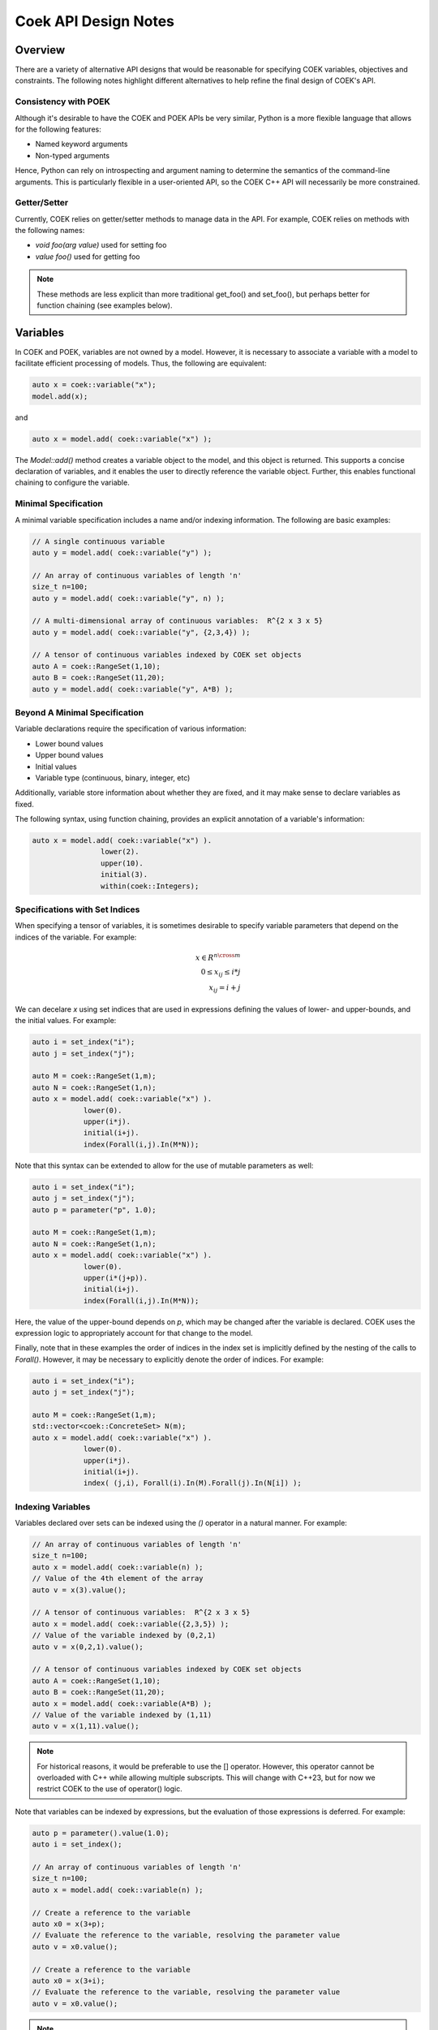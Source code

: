 Coek API Design Notes
=====================

Overview
--------

There are a variety of alternative API designs that would be reasonable
for specifying COEK variables, objectives and constraints.  The following
notes highlight different alternatives to help refine the final design
of COEK's API.

Consistency with POEK
~~~~~~~~~~~~~~~~~~~~~

Although it's desirable to have the COEK and POEK APIs be very similar,
Python is a more flexible language that allows for the following features:

* Named keyword arguments
* Non-typed arguments

Hence, Python can rely on introspecting and argument naming to determine
the semantics of the command-line arguments.  This is particularly
flexible in a user-oriented API, so the COEK C++ API will necessarily
be more constrained.

Getter/Setter
~~~~~~~~~~~~~

Currently, COEK relies on getter/setter methods to manage data in the API.
For example, COEK relies on methods with the following names:

* `void foo(arg value)` used for setting foo
* `value foo()` used for getting foo

.. note::

    These methods are less explicit than more traditional get_foo() and
    set_foo(), but perhaps better for function chaining (see examples
    below).


Variables
---------

In COEK and POEK, variables are not owned by a model.  However, it is
necessary to associate a variable with a model to facilitate efficient
processing of models.  Thus, the following are equivalent:

.. code::

    auto x = coek::variable("x");
    model.add(x);

and

.. code::

    auto x = model.add( coek::variable("x") );

The `Model::add()` method creates a variable object to the model, and this
object is returned.  This supports a concise declaration of variables,
and it enables the user to directly reference the variable object.
Further, this enables functional chaining to configure the variable.

.. question::

    Should we include an `Model::add_variable()` method that replicates
    the API of the `coek::variable()` method?  This would be redundant
    in the API, but it would allow for shorter end-user code.


Minimal Specification
~~~~~~~~~~~~~~~~~~~~~

A minimal variable specification includes a name and/or indexing
information.  The following are basic examples:

.. code::

    // A single continuous variable
    auto y = model.add( coek::variable("y") );

    // An array of continuous variables of length 'n'
    size_t n=100;
    auto y = model.add( coek::variable("y", n) );

    // A multi-dimensional array of continuous variables:  R^{2 x 3 x 5}
    auto y = model.add( coek::variable("y", {2,3,4}) );

    // A tensor of continuous variables indexed by COEK set objects
    auto A = coek::RangeSet(1,10);
    auto B = coek::RangeSet(11,20);
    auto y = model.add( coek::variable("y", A*B) );


Beyond A Minimal Specification
~~~~~~~~~~~~~~~~~~~~~~~~~~~~~~

Variable declarations require the specification of various information:

* Lower bound values
* Upper bound values
* Initial values
* Variable type (continuous, binary, integer, etc)

Additionally, variable store information about whether they are fixed,
and it may make sense to declare variables as fixed.

The following syntax, using function chaining, provides an explicit
annotation of a variable's information:

.. code::

    auto x = model.add( coek::variable("x") ).
                    lower(2).
                    upper(10).
                    initial(3).
                    within(coek::Integers);

.. WEH::

    This function chaining requires methods where the set- and
    get-semantics are dependent on the method used.  For example:

        x.value(10);

    sets the value of x, while

        auto val = x.value();

    returns the value of x.  The use of `set_*` methods seems desirable,
    but that leads to a verbose syntax that clutters the specification
    of variable properties.

.. question::

    I think it's reasonable to limit the specification for 'within'
    to enumeration types.  We could follow a Pyomo model of specifying
    class instances here, but I worry that will complicate the interface
    between COEK and POEK.

    Maybe these types (or class instances) should be defined within a
    separate namespace?  Something like 'coek::types::Integers'?

.. WEH::

    Specifying name and dimension of variables seems fundamental and
    something that would be done commonly, so I'm inclined to keep those
    arguments as part of the function:

    auto x = model.add( coek::variable("x", A*B) ).
                    lower(2).
                    upper(10).
                    initial(3).
                    within(coek::Integers);

    For example, the indexing option determines the type of variable
    object returned, so I think we need to include this and not treat it
    as something that is returned later.  (Yes, we could have a unified
    variable object ... but it's API would be much less clean IMHO.)


Specifications with Set Indices
~~~~~~~~~~~~~~~~~~~~~~~~~~~~~~~

When specifying a tensor of variables, it is sometimes desirable to
specify variable parameters that depend on the indices of the variable.
For example:

.. math::

    x \in R^{n \cross m}\\
    0 \leq x_{ij} \leq i*j\\
    x_{ij} = i+j

We can decelare `x` using set indices that are used in expressions
defining the values of lower- and upper-bounds, and the initial values.
For example:

.. code::

    auto i = set_index("i");
    auto j = set_index("j");

    auto M = coek::RangeSet(1,m);
    auto N = coek::RangeSet(1,n);
    auto x = model.add( coek::variable("x") ).
                lower(0).
                upper(i*j).
                initial(i+j).
                index(Forall(i,j).In(M*N));

.. WEH::

    The expressions used for the lower, upper and initial values are the
    same as those used to specify COEK models.  It may be desirable to
    allow a more flexible specification, for example using C++ lambda
    functions that are passed into the lower, upper and initial methods.
    However, it's unclear whether lambda functions are strictly superior.
    And this explicit specification allows for a direct translation of
    similar POEK logic into COEK.

.. WEH::

    There's an obvious complaint to be made here about the scoping of the
    values of i and j here.  I'm not sure how to resolve that.  The call
    to Forall() associates i and j with the set M*N, and that association
    is used when generating the values for lower, upper and initial.
    But, you could also associate i and j within other calls to Forall().
    I don't see how we can dynamically create those references here and
    scope them relative to the variable declaration.

    Here's a possible syntax that would limit the scope of i and j,
    by making their values directly tied to the indexing set:

    auto M = coek::RangeSet(1,m);
    auto N = coek::RangeSet(1,n);
    auto x_index = M*N;

    auto i = x_index.index("i");
    auto j = x_index.index("j");
    auto x = model.add( coek::variable("x") ).
                lower(0).
                upper(i*(j+p)).
                initial(i+j).
                index(x_index);

    This seems less intuitively clear, IMHO.

Note that this syntax can be extended to allow for the use of mutable
parameters as well:

.. code::

    auto i = set_index("i");
    auto j = set_index("j");
    auto p = parameter("p", 1.0);

    auto M = coek::RangeSet(1,m);
    auto N = coek::RangeSet(1,n);
    auto x = model.add( coek::variable("x") ).
                lower(0).
                upper(i*(j+p)).
                initial(i+j).
                index(Forall(i,j).In(M*N));

Here, the value of the upper-bound depends on `p`, which may be changed
after the variable is declared.  COEK uses the expression logic to
appropriately account for that change to the model.

Finally, note that in these examples the order of indices in the index
set is implicitly defined by the nesting of the calls to `Forall()`.
However, it may be necessary to explicitly denote the order of indices.
For example:

.. code::

    auto i = set_index("i");
    auto j = set_index("j");

    auto M = coek::RangeSet(1,m);
    std::vector<coek::ConcreteSet> N(m);
    auto x = model.add( coek::variable("x") ).
                lower(0).
                upper(i*j).
                initial(i+j).
                index( (j,i), Forall(i).In(M).Forall(j).In(N[i]) );


Indexing Variables
~~~~~~~~~~~~~~~~~~

Variables declared over sets can be indexed using the `()` operator in a natural manner.  For example:

.. code::

    // An array of continuous variables of length 'n'
    size_t n=100;
    auto x = model.add( coek::variable(n) );
    // Value of the 4th element of the array
    auto v = x(3).value();

    // A tensor of continuous variables:  R^{2 x 3 x 5}
    auto x = model.add( coek::variable({2,3,5}) );
    // Value of the variable indexed by (0,2,1)
    auto v = x(0,2,1).value();

    // A tensor of continuous variables indexed by COEK set objects
    auto A = coek::RangeSet(1,10);
    auto B = coek::RangeSet(11,20);
    auto x = model.add( coek::variable(A*B) );
    // Value of the variable indexed by (1,11)
    auto v = x(1,11).value();

.. note::

    For historical reasons, it would be preferable to use the [] operator.
    However, this operator cannot be overloaded with C++ while allowing
    multiple subscripts.  This will change with C++23, but for now we
    restrict COEK to the use of operator() logic.

Note that variables can be indexed by expressions, but the evaluation
of those expressions is deferred.  For example:

.. code::

    auto p = parameter().value(1.0);
    auto i = set_index();

    // An array of continuous variables of length 'n'
    size_t n=100;
    auto x = model.add( coek::variable(n) );

    // Create a reference to the variable
    auto x0 = x(3+p);
    // Evaluate the reference to the variable, resolving the parameter value
    auto v = x0.value();

    // Create a reference to the variable
    auto x0 = x(3+i);
    // Evaluate the reference to the variable, resolving the parameter value
    auto v = x0.value();

.. note::

    COEK confirms that expressions used to index variables do not
    contain a variable unless it is fixed.  Thus, the following creates
    a runtime error:

    auto x = coek::variable(100);
    auto y = coek::variable();
    auto v = x(y+3).value();

    Similarly, if a set index used in an indexing expression is not being
    processed by a context, then COEK will create an error at runtime.


Parameters
----------

Mutable parameters can be declared in a similar manner to variables:

.. code::

    // A single parameter
    auto p = coek::parameter();
    auto q = coek::parameter("q");

    // An array of parameter of length 'n'
    size_t n=100;
    auto x = coek::parameter(n);
    auto q = coek::parameter("q", n);

    // A tensor of parameters:  R^{2 x 3 x 5}
    std::vector<size_t> dim = {2,3,5};
    auto x = coek::parameter(dim);
    auto q = coek::parameter("q", dim);

    // A tensor of parameters indexed by COEK set objects
    auto A = coek::RangeSet(1,10);
    auto B = coek::RangeSet(11,20);
    auto p = coek::parameter(A*B);
    auto q = coek::parameter("q", A*B);

Note that parameter are always continuous, and their value defaults
to zero.  Initializing parameters can be similarly executed using
function chaining:

.. code::

    // A single parameter initialized to 1.0
    auto q = coek::parameter("q").value(1.0);

    // An array of parameter of length 'n' initialized to 1.0
    size_t n=100;
    auto q = coek::parameter(n).value(1.0);

    // A tensor of parameters:  R^{2 x 3 x 5}, initialized to 1.0
    std::vector<size_t> dim = {2,3,5};
    auto q = coek::parameter("q", dim).value(1.0);

    // A tensor of parameters indexed by COEK set objects, initialized to 1.0
    auto A = coek::RangeSet(1,10);
    auto B = coek::RangeSet(11,20);
    auto q = coek::parameter("q", A*B).value(1.0);

    // A tensor of parameters indexed by COEK set objects, initialized to i+j
    auto i = set_index("i");
    auto j = set_index("j");
    auto Q = coek::parameter("Q", Forall(i,j).In(A*B)).value(i+j);

.. WEH::

    Note that this syntax is different from what is currently implemented in COEK:

        coek::Parameter p("p", 1.0);

    The use of a numeric value to specify the array length precludes
    the use of the second argument to specify the parameter value.
    Hence, support for arrays of parameters seems to preclude the simple
    specification of parameter values.

.. question::

    Do we forsee a need for non-double parameters?  I could imagine
    doing the following?

        auto qi = coek::parameter<int>("q");

    Gravity allows for this type of typing of values.

.. note::

    These are still 'concrete' parameters.  They are assumed to have
    values that can be used immediately.  In that sense, they differ from
    the abstract approach used in Pyomo.  But the expression management
    is the same;  the parameters are included in the expression tree
    and not pulled out a constant values.


Expressions
-----------

A COEK expression is formed by performing arithmetic operations on
COEK variables, parameters and set indices, including operations with
constant values.  For example:

.. code::

    auto x = coek::variable("x");
    auto e = sin(3*x+1);

Note that these fundamental types are not owned by a COEK model, so such
an expression can be used and re-used within multiple expressions and
within multiple COEK models.

.. note::

    COEK does not have support for first-order named expressions right
    now.  The re-use described here is part of what a named expression
    provides.  I think more fundamentally a named expression allows users
    to interact with expressions that reflect fundamental values in their
    model, hence it is still worth considering how we would support them.

    Maybe something like the following is sufficient:

    auto x = coek::variable("x");
    auto e = sin(3*x+1);
    auto E = coek::expression("E").value(e);

    This would imply an annotation of the expression tree where the string
    "E" is associated with a sub-expression.

    Support for named expressions would naturally involve support for
    arrays of named expressions.  Hence, 

        auto E = coek::expression("E", 10);

    would refer to an array of named expressions.

.. question::


    If we did this, would the user need to add the named expression
    explicitly to the model to track it there?  I think so.  Thus,
    the following would also make sense:

    auto E = model.add( coek::expression("E") );


Objectives
----------

In COEK and POEK, objectives are not owned by a model, but they are
typically associated with a model.  Thus, the following are equivalent:

.. code::

    auto x = coek::variable("x");
    auto o = coek::objective("o", 2*x).sense(coek::Model::maximize);

and

.. code::

    auto x = coek::variable("x");
    auto o = model.add( coek::objective("o", 2*x).sense(coek::Model::maximize) );

The `expr` method is used to set and get the objective expression, and
the `sense` method is used to get and set the objective sense (which
defaults to minimization).  For example:

.. code::

    auto x = coek::variable("x");
    auto o = model.add( coek::objective("o").
                            expr(2*x).
                            sense(coek::Model::minimize) );

.. WEH::

    Although not often used, we could also support various ways to declare
    groups of objectives:

    // A single objective
    auto a = model.add( coek::objective(2*x) );
    auto b = model.add( coek::objective("b", 2*x) );

    // An array of objectives
    size_t n=100;
    auto a = model.add( coek::objective(n) );
    auto b = model.add( coek::objective("y", n) );

    // A tensor of objectives:  R^{2 x 3 x 5}
    std::vector<size_t> dim = {2,3,5};
    auto a = model.add( coek::objective(dim) );
    auto b = model.add( coek::objective("b", dim) );

    // A tensor of objectives indexed by COEK set objects
    auto A = coek::RangeSet(1,10);
    auto B = coek::RangeSet(11,20);
    auto a = model.add( coek::objective(A*B) );
    auto b = model.add( coek::objective("b", A*B) );

    Finally, objectives can be declared using set indices:

    auto x = model.add( coek::variable("x", M*N) );
    auto o = model.add( coek::objective("o", Forall(i,j).In(M*N)).
                            expr( i*j*x(i,j)) );
    auto O = model.add( coek::objective("O", Forall(i).In(M)).
                            expr( i*Sum(x(i,j), Forall(j).In(M))) );


Constraints
-----------

In COEK and POEK, constraints are not owned by a model, but they are
typically associated with a model.  Thus, the following are equivalent:

.. code::

    auto x = coek::variable("x");
    auto c = coek::constraint("c", 2*x == 0);

and

.. code::

    auto x = coek::variable("x");
    auto o = model.add( coek::constraint("o", 2*x == 0) );

Further, we can declare groups of constraints:

.. code::

    // A single constraint
    auto a = model.add( coek::constraint(2*x == 0) );
    auto b = model.add( coek::constraint("b", 2*x == 0) );

    // An array of constraints
    size_t n=100;
    auto a = model.add( coek::constraint(n) );
    auto b = model.add( coek::constraint("b", n) );

    // A tensor of constraints:  R^{2 x 3 x 5}
    std::vector<size_t> dim = {2,3,5};
    auto a = model.add( coek::constraint(dim) );
    auto b = model.add( coek::constraint("b", dim) );

    // A tensor of constraints indexed by COEK set objects
    auto A = coek::RangeSet(1,10);
    auto B = coek::RangeSet(11,20);
    auto a = model.add( coek::constraint(A*B) );
    auto b = model.add( coek::constraint("b", A*B) );

The `expr` method is used to set and get the constraint expression.
For example:

.. code::

    auto c = model.add( coek::constraint("c").
                            expr(2*x) );

Finally, constraints can be declared using set indices:

.. code::

    auto x = model.add( coek::variable("x", M*N) );
    auto c = model.add( coek::constraint("c", Forall(i,j).In(M*N)).
                    expr( i*j*x(i,j) == 0 ) );
    auto C = model.add_constraint("C", Forall(i).In(M)).
                    expr( i*Sum(x(i,j), Forall(j).In(M)) == 0 )

Constraint Expressions
~~~~~~~~~~~~~~~~~~~~~~

There are several forms of constraint expressions supported by COEK:
inequalities, equalities and ranges.  For example:

.. code::

    auto x = coek::variable();
    auto y = coek::variable();

    // Inequalities
    auto c1 = x >= y;
    auto c2 = x > y;
    auto c3 = x <= y;
    auto c4 = x < y;
    // Equality
    auto c5 = x == y;
    // Ranged
    auto c6 = coek::inequality( 0, x + y, 1);


Optimization Models
-------------------

The `Model` Class
~~~~~~~~~~~~~~~~~

The `Model` class provides is used to specify an optimization model.  This class includes the following:

1. Methods for adding and getting variables, objectives and constraints.  This includes methods that summarize the number
of these modeling components, as well as specialized methods to get just the names of these components.

2. Methods to set and get suffix data, which is used to annotate models.  The different components in a model can be annotated,
as well as the model itself.

3. Methods for writing models in standard forms, and for printing model data to output streams.

The `NLPModel` Class
~~~~~~~~~~~~~~~~~~~~

The `NLPModel` class is used to wrap a `Model` in a manner that
is suitable for solving continuous nonlinear programming problems.
The `NLPModel` class provides methods that encapsulate the evaluation
of objectives, gradients, constraints, Jacobians and the Hessian of
the Lagrangian.  These are key kernels required by nonlinear programming
solvers, and this class facilitates optimization with these methods.

The `CompactModel` Class
~~~~~~~~~~~~~~~~~~~~~~~~

The `CompactModel` class is used to generate an instance of `Model` using a compact specification of 
objectives and constraints.  The 




